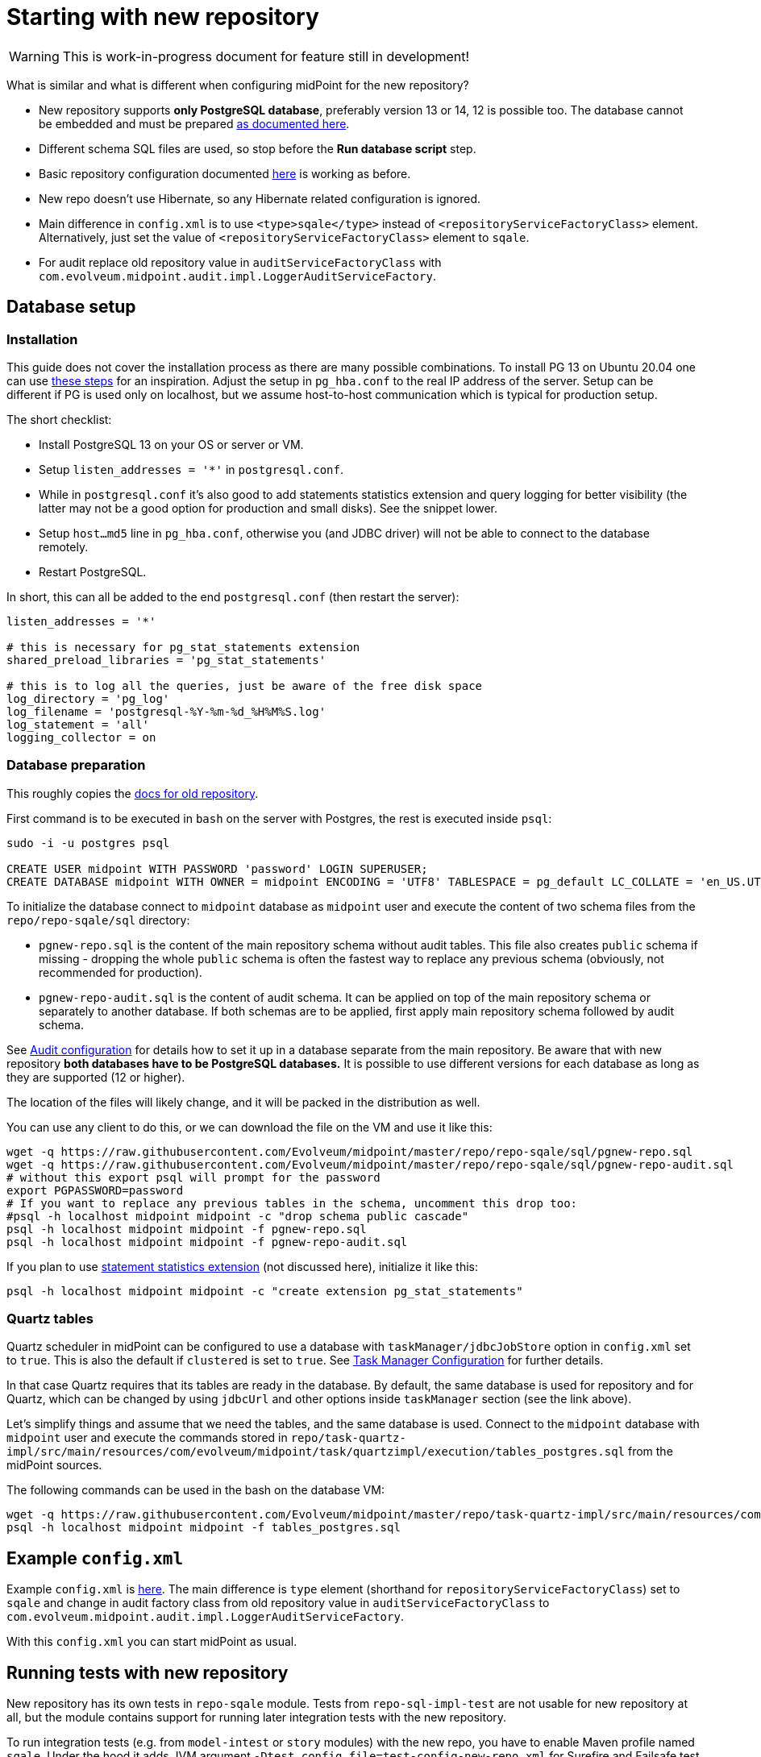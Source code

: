 = Starting with new repository
:page-toc: top

[WARNING]
This is work-in-progress document for feature still in development!

What is similar and what is different when configuring midPoint for the new repository?

* New repository supports *only PostgreSQL database*, preferably version 13 or 14, 12 is possible too.
The database cannot be embedded and must be prepared
link:/midpoint/reference/repository/db/postgresq[as documented here].
* Different schema SQL files are used, so stop before the *Run database script* step.
* Basic repository configuration documented link:/midpoint/reference/repository/configuration[here]
is working as before.
* New repo doesn't use Hibernate, so any Hibernate related configuration is ignored.
* Main difference in `config.xml` is to use `<type>sqale</type>` instead of
`<repositoryServiceFactoryClass>` element.
Alternatively, just set the value of `<repositoryServiceFactoryClass>` element to `sqale`.
* For audit replace old repository value in `auditServiceFactoryClass`
with `com.evolveum.midpoint.audit.impl.LoggerAuditServiceFactory`.

== Database setup

=== Installation

This guide does not cover the installation process as there are many possible combinations.
To install PG 13 on Ubuntu 20.04 one can use https://gist.github.com/luizomf/1a7994cf4263e10dce416a75b9180f01[these steps] for an inspiration.
Adjust the setup in `pg_hba.conf` to the real IP address of the server.
Setup can be different if PG is used only on localhost, but we assume host-to-host communication
which is typical for production setup.

The short checklist:

* Install PostgreSQL 13 on your OS or server or VM.
* Setup `listen_addresses = '*'` in `postgresql.conf`.
* While in `postgresql.conf` it's also good to add statements statistics extension and query logging
for better visibility (the latter may not be a good option for production and small disks).
See the snippet lower.
* Setup `host...md5` line in `pg_hba.conf`, otherwise you (and JDBC driver) will not be able to
connect to the database remotely.
* Restart PostgreSQL.

In short, this can all be added to the end `postgresql.conf` (then restart the server):

----
listen_addresses = '*'

# this is necessary for pg_stat_statements extension
shared_preload_libraries = 'pg_stat_statements'

# this is to log all the queries, just be aware of the free disk space
log_directory = 'pg_log'
log_filename = 'postgresql-%Y-%m-%d_%H%M%S.log'
log_statement = 'all'
logging_collector = on
----

=== Database preparation

This roughly copies the link:/midpoint/reference/repository/db/postgresq[docs for old repository].

First command is to be executed in `bash` on the server with Postgres, the rest is executed inside `psql`:

----
sudo -i -u postgres psql

CREATE USER midpoint WITH PASSWORD 'password' LOGIN SUPERUSER;
CREATE DATABASE midpoint WITH OWNER = midpoint ENCODING = 'UTF8' TABLESPACE = pg_default LC_COLLATE = 'en_US.UTF-8' LC_CTYPE = 'en_US.UTF-8' CONNECTION LIMIT = -1;
----

To initialize the database connect to `midpoint` database as `midpoint` user and execute
the content of two schema files from the `repo/repo-sqale/sql` directory:

* `pgnew-repo.sql` is the content of the main repository schema without audit tables.
This file also creates `public` schema if missing - dropping the whole `public` schema is often
the fastest way to replace any previous schema (obviously, not recommended for production).
* `pgnew-repo-audit.sql` is the content of audit schema.
It can be applied on top of the main repository schema or separately to another database.
If both schemas are to be applied, first apply main repository schema followed by audit schema.

See link:/midpoint/reference/security/audit/configuration/[Audit configuration] for details how
to set it up in a database separate from the main repository.
Be aware that with new repository *both databases have to be PostgreSQL databases.*
It is possible to use different versions for each database as long as they are supported (12 or higher).

The location of the files will likely change, and it will be packed in the distribution as well.

You can use any client to do this, or we can download the file on the VM and use it like this:

----
wget -q https://raw.githubusercontent.com/Evolveum/midpoint/master/repo/repo-sqale/sql/pgnew-repo.sql
wget -q https://raw.githubusercontent.com/Evolveum/midpoint/master/repo/repo-sqale/sql/pgnew-repo-audit.sql
# without this export psql will prompt for the password
export PGPASSWORD=password
# If you want to replace any previous tables in the schema, uncomment this drop too:
#psql -h localhost midpoint midpoint -c "drop schema public cascade"
psql -h localhost midpoint midpoint -f pgnew-repo.sql
psql -h localhost midpoint midpoint -f pgnew-repo-audit.sql
----

If you plan to use https://www.postgresql.org/docs/13/pgstatstatements.html[statement statistics extension]
(not discussed here), initialize it like this:

----
psql -h localhost midpoint midpoint -c "create extension pg_stat_statements"
----

=== Quartz tables

Quartz scheduler in midPoint can be configured to use a database with `taskManager/jdbcJobStore`
option in `config.xml` set to `true`.
This is also the default if `clustered` is set to `true`.
See https://docs.evolveum.com/midpoint/reference/tasks/task-manager/configuration/[Task Manager Configuration]
for further details.

In that case Quartz requires that its tables are ready in the database.
By default, the same database is used for repository and for Quartz, which can be changed by
using `jdbcUrl` and other options inside `taskManager` section (see the link above).

Let's simplify things and assume that we need the tables, and the same database is used.
Connect to the `midpoint` database with `midpoint` user and execute the commands stored in
`repo/task-quartz-impl/src/main/resources/com/evolveum/midpoint/task/quartzimpl/execution/tables_postgres.sql`
from the midPoint sources.

The following commands can be used in the bash on the database VM:

----
wget -q https://raw.githubusercontent.com/Evolveum/midpoint/master/repo/task-quartz-impl/src/main/resources/com/evolveum/midpoint/task/quartzimpl/execution/tables_postgres.sql
psql -h localhost midpoint midpoint -f tables_postgres.sql
----

== Example `config.xml`

Example `config.xml` is https://github.com/virgo47/midpoint-vagrantboxes/blob/master/vagrant-midpoint-db-pg-new-repo/config.xml[here].
The main difference is `type` element (shorthand for `repositoryServiceFactoryClass`) set to `sqale`
and change in audit factory class from old repository value in `auditServiceFactoryClass`
to `com.evolveum.midpoint.audit.impl.LoggerAuditServiceFactory`.

With this `config.xml` you can start midPoint as usual.

== Running tests with new repository

New repository has its own tests in `repo-sqale` module.
Tests from `repo-sql-impl-test` are not usable for new repository at all, but the module contains
support for running later integration tests with the new repository.

To run integration tests (e.g. from `model-intest` or `story` modules) with the new repo,
you have to enable Maven profile named `sqale`.
Under the hood it adds JVM argument `-Dtest.config.file=test-config-new-repo.xml` for Surefire
and Failsafe test plugins.
This JVM argument also has to be used in IDEA run configurations for tests with new repository.

Further `-Dmidpoint.repository.jdbc*=...` arguments can be added to point to the non-default database.
Check the `test-config-new-repo.xml` in midPoint project for the default values.

Dedicated Postgres database must be running just like for normal operation.

== Vagrantbox with new DB

If you're a friend with https://www.vagrantup.com/[Vagrant], you can use
https://github.com/virgo47/midpoint-vagrantboxes/tree/master/vagrant-midpoint-db-pg-new-repo[this Vagrant box]
prepared for new repository with Postgres 13.
Just check the IP of the VirtualBox adapter on the host and adjust the IPs in `Vagrantfile`
and provided `config.xml`.
